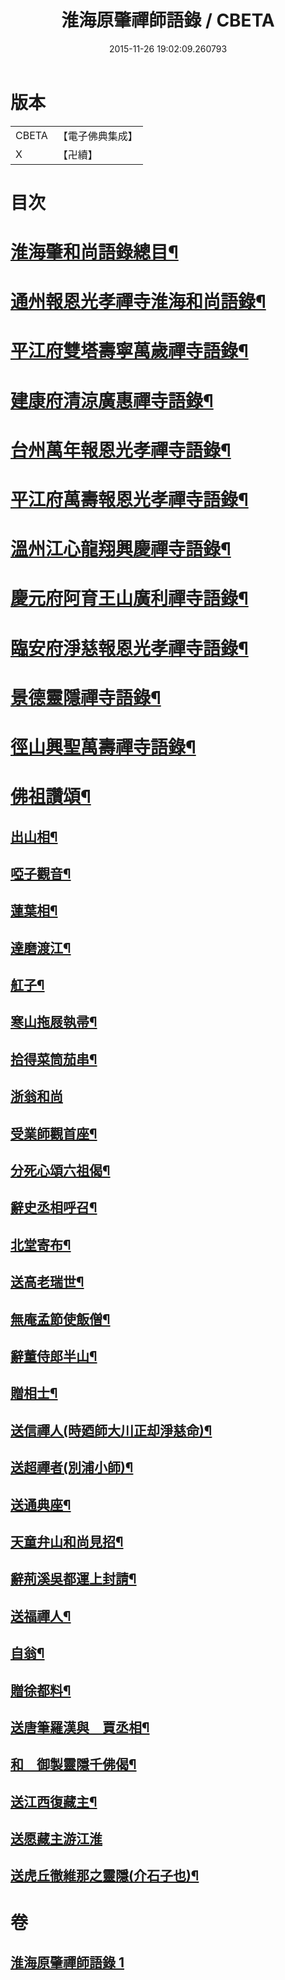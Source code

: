 #+TITLE: 淮海原肇禪師語錄 / CBETA
#+DATE: 2015-11-26 19:02:09.260793
* 版本
 |     CBETA|【電子佛典集成】|
 |         X|【卍續】    |

* 目次
* [[file:KR6q0304_001.txt::001-0773a2][淮海肇和尚語錄總目¶]]
* [[file:KR6q0304_001.txt::0773b4][通州報恩光孝禪寺淮海和尚語錄¶]]
* [[file:KR6q0304_001.txt::0774c8][平江府雙塔壽寧萬歲禪寺語錄¶]]
* [[file:KR6q0304_001.txt::0775b24][建康府清涼廣惠禪寺語錄¶]]
* [[file:KR6q0304_001.txt::0776a18][台州萬年報恩光孝禪寺語錄¶]]
* [[file:KR6q0304_001.txt::0778a4][平江府萬壽報恩光孝禪寺語錄¶]]
* [[file:KR6q0304_001.txt::0779a9][溫州江心龍翔興慶禪寺語錄¶]]
* [[file:KR6q0304_001.txt::0779b19][慶元府阿育王山廣利禪寺語錄¶]]
* [[file:KR6q0304_001.txt::0780b7][臨安府淨慈報恩光孝禪寺語錄¶]]
* [[file:KR6q0304_001.txt::0780c23][景德靈隱禪寺語錄¶]]
* [[file:KR6q0304_001.txt::0781a22][徑山興聖萬壽禪寺語錄¶]]
* [[file:KR6q0304_001.txt::0782a4][佛祖讚頌¶]]
** [[file:KR6q0304_001.txt::0782a5][出山相¶]]
** [[file:KR6q0304_001.txt::0782a8][啞子觀音¶]]
** [[file:KR6q0304_001.txt::0782a11][蓮葉相¶]]
** [[file:KR6q0304_001.txt::0782a14][達磨渡江¶]]
** [[file:KR6q0304_001.txt::0782a17][舡子¶]]
** [[file:KR6q0304_001.txt::0782a20][寒山拖屐執帚¶]]
** [[file:KR6q0304_001.txt::0782a23][拾得菜筒茄串¶]]
** [[file:KR6q0304_001.txt::0782a24][浙翁和尚]]
** [[file:KR6q0304_001.txt::0782b4][受業師觀首座¶]]
** [[file:KR6q0304_001.txt::0782b8][分死心頌六祖偈¶]]
** [[file:KR6q0304_001.txt::0782b17][辭史丞相呼召¶]]
** [[file:KR6q0304_001.txt::0782b20][北堂寄布¶]]
** [[file:KR6q0304_001.txt::0782b23][送高老瑞世¶]]
** [[file:KR6q0304_001.txt::0782c2][無庵孟節使飯僧¶]]
** [[file:KR6q0304_001.txt::0782c5][辭董侍郎半山¶]]
** [[file:KR6q0304_001.txt::0782c8][贈相士¶]]
** [[file:KR6q0304_001.txt::0782c11][送信禪人(時廼師大川正却淨慈命)¶]]
** [[file:KR6q0304_001.txt::0782c14][送超禪者(別浦小師)¶]]
** [[file:KR6q0304_001.txt::0782c17][送通典座¶]]
** [[file:KR6q0304_001.txt::0782c20][天童弁山和尚見招¶]]
** [[file:KR6q0304_001.txt::0782c23][辭荊溪吳都運上封請¶]]
** [[file:KR6q0304_001.txt::0783a2][送福禪人¶]]
** [[file:KR6q0304_001.txt::0783a5][自翁¶]]
** [[file:KR6q0304_001.txt::0783a8][贈徐都料¶]]
** [[file:KR6q0304_001.txt::0783a11][送唐筆羅漢與　賈丞相¶]]
** [[file:KR6q0304_001.txt::0783a14][和　御製靈隱千佛偈¶]]
** [[file:KR6q0304_001.txt::0783a17][送江西復藏主¶]]
** [[file:KR6q0304_001.txt::0783a24][送愿藏主游江淮]]
** [[file:KR6q0304_001.txt::0783b7][送虎丘徹維那之靈隱(介石子也)¶]]
* 卷
** [[file:KR6q0304_001.txt][淮海原肇禪師語錄 1]]
